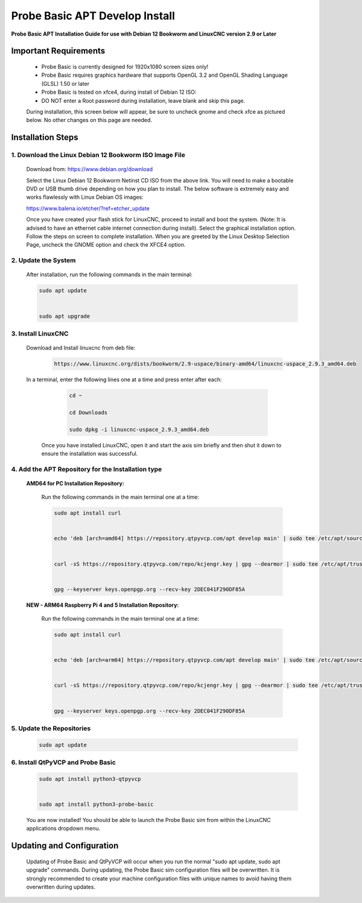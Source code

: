 ===============================
Probe Basic APT Develop Install
===============================

**Probe Basic APT Installation Guide for use with Debian 12 Bookworm and LinuxCNC version 2.9 or Later**

Important Requirements
----------------------

    - Probe Basic is currently designed for 1920x1080 screen sizes only!
    - Probe Basic requires graphics hardware that supports OpenGL 3.2 and OpenGL Shading Language (GLSL) 1.50 or later
    - Probe Basic is tested on xfce4, during install of Debian 12 ISO:
    - DO NOT enter a Root password during installation, leave blank and skip this page.

    During installation, this screen below will appear, be sure to uncheck gnome and check xfce as pictured below. No other changes on this page are needed.

    .. image:: images/xfce_check_doc.png
        :align: center


Installation Steps
------------------

1. Download the Linux Debian 12 Bookworm ISO Image File
^^^^^^^^^^^^^^^^^^^^^^^^^^^^^^^^^^^^^^^^^^^^^^^^^^^^^^^

    Download from: https://www.debian.org/download

    Select the Linux Debian 12 Bookworm Netinst CD ISO from the above link. You will need to make a bootable DVD or USB thumb drive depending on how you plan to install. The below software is extremely easy and works flawlessly with Linux Debian OS images:

    https://www.balena.io/etcher/?ref=etcher_update

    Once you have created your flash stick for LinuxCNC, proceed to install and boot the system. (Note: It is advised to have an ethernet cable internet connection during install). Select the graphical installation option. Follow the steps on screen to complete installation. When you are greeted by the Linux Desktop Selection Page, uncheck the GNOME option and check the XFCE4 option.

2. Update the System
^^^^^^^^^^^^^^^^^^^^

    After installation, run the following commands in the main terminal:

    .. code-block:: bash

        sudo apt update
        
        
        sudo apt upgrade
        

3. Install LinuxCNC
^^^^^^^^^^^^^^^^^^^

   Download and Install linuxcnc from deb file:

      .. code-block:: bash

         https://www.linuxcnc.org/dists/bookworm/2.9-uspace/binary-amd64/linuxcnc-uspace_2.9.3_amd64.deb



   In a terminal, enter the following lines one at a time and press enter after each:

      .. code-block:: bash

         cd ~
         
         cd Downloads
         
         sudo dpkg -i linuxcnc-uspace_2.9.3_amd64.deb


    Once you have installed LinuxCNC, open it and start the axis sim briefly and then shut it down to ensure the installation was successful.


4. Add the APT Repository for the Installation type
^^^^^^^^^^^^^^^^^^^^^^^^^^^^^^^^^^^^^^^^^^^^^^^^^^^

    **AMD64 for PC Installation Repository:**

        Run the following commands in the main terminal one at a time:

        .. code-block:: bash

            sudo apt install curl


            echo 'deb [arch=amd64] https://repository.qtpyvcp.com/apt develop main' | sudo tee /etc/apt/sources.list.d/kcjengr.list


            curl -sS https://repository.qtpyvcp.com/repo/kcjengr.key | gpg --dearmor | sudo tee /etc/apt/trusted.gpg.d/kcjengr.gpg


            gpg --keyserver keys.openpgp.org --recv-key 2DEC041F290DF85A

    
    **NEW - ARM64 Raspberry Pi 4 and 5 Installation Repository:**

        Run the following commands in the main terminal one at a time:

        .. code-block:: bash

            sudo apt install curl


            echo 'deb [arch=arm64] https://repository.qtpyvcp.com/apt develop main' | sudo tee /etc/apt/sources.list.d/kcjengr.list


            curl -sS https://repository.qtpyvcp.com/repo/kcjengr.key | gpg --dearmor | sudo tee /etc/apt/trusted.gpg.d/kcjengr.gpg


            gpg --keyserver keys.openpgp.org --recv-key 2DEC041F290DF85A



5. Update the Repositories
^^^^^^^^^^^^^^^^^^^^^^^^^^

    .. code-block:: bash

        sudo apt update

6. Install QtPyVCP and Probe Basic
^^^^^^^^^^^^^^^^^^^^^^^^^^^^^^^^^^

    .. code-block:: bash

        sudo apt install python3-qtpyvcp


        sudo apt install python3-probe-basic

    You are now installed! You should be able to launch the Probe Basic sim from within the LinuxCNC applications dropdown menu.

Updating and Configuration
--------------------------

    Updating of Probe Basic and QtPyVCP will occur when you run the normal "sudo apt update, sudo apt upgrade" commands. During updating, the Probe Basic sim configuration files will be overwritten. It is strongly recommended to create your machine configuration files with unique names to avoid having them overwritten during updates.
